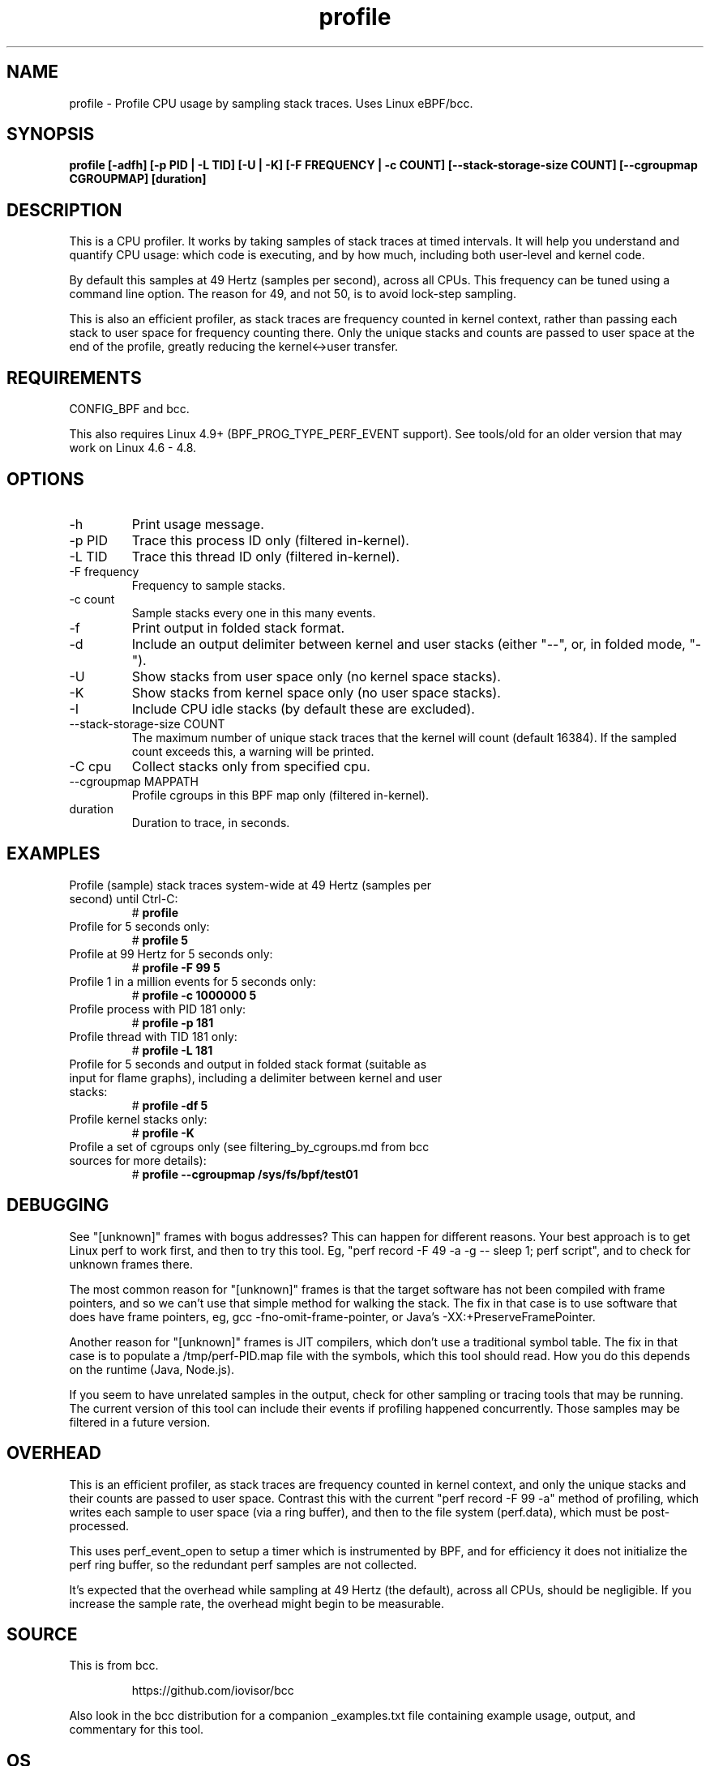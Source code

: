 .TH profile 8  "2020-03-18" "USER COMMANDS"
.SH NAME
profile \- Profile CPU usage by sampling stack traces. Uses Linux eBPF/bcc.
.SH SYNOPSIS
.B profile [\-adfh] [\-p PID | \-L TID] [\-U | \-K] [\-F FREQUENCY | \-c COUNT]
.B [\-\-stack\-storage\-size COUNT] [\-\-cgroupmap CGROUPMAP] [duration]
.SH DESCRIPTION
This is a CPU profiler. It works by taking samples of stack traces at timed
intervals. It will help you understand and quantify CPU usage: which code is
executing, and by how much, including both user-level and kernel code.

By default this samples at 49 Hertz (samples per second), across all CPUs.
This frequency can be tuned using a command line option. The reason for 49, and
not 50, is to avoid lock-step sampling.

This is also an efficient profiler, as stack traces are frequency counted in
kernel context, rather than passing each stack to user space for frequency
counting there. Only the unique stacks and counts are passed to user space
at the end of the profile, greatly reducing the kernel<->user transfer.
.SH REQUIREMENTS
CONFIG_BPF and bcc.

This also requires Linux 4.9+ (BPF_PROG_TYPE_PERF_EVENT support). See tools/old
for an older version that may work on Linux 4.6 - 4.8.
.SH OPTIONS
.TP
\-h
Print usage message.
.TP
\-p PID
Trace this process ID only (filtered in-kernel).
.TP
\-L TID
Trace this thread ID only (filtered in-kernel).
.TP
\-F frequency
Frequency to sample stacks.
.TP
\-c count
Sample stacks every one in this many events.
.TP
\-f
Print output in folded stack format.
.TP
\-d
Include an output delimiter between kernel and user stacks (either "--", or,
in folded mode, "-").
.TP
\-U
Show stacks from user space only (no kernel space stacks).
.TP
\-K
Show stacks from kernel space only (no user space stacks).
.TP
\-I
Include CPU idle stacks (by default these are excluded).
.TP
\-\-stack-storage-size COUNT
The maximum number of unique stack traces that the kernel will count (default
16384). If the sampled count exceeds this, a warning will be printed.
.TP
\-C cpu
Collect stacks only from specified cpu.
.TP
\-\-cgroupmap MAPPATH
Profile cgroups in this BPF map only (filtered in-kernel).
.TP
duration
Duration to trace, in seconds.
.SH EXAMPLES
.TP
Profile (sample) stack traces system-wide at 49 Hertz (samples per second) until Ctrl-C:
#
.B profile
.TP
Profile for 5 seconds only:
#
.B profile 5
.TP
Profile at 99 Hertz for 5 seconds only:
#
.B profile -F 99 5
.TP
Profile 1 in a million events for 5 seconds only:
#
.B profile -c 1000000 5
.TP
Profile process with PID 181 only:
#
.B profile -p 181
.TP
Profile thread with TID 181 only:
#
.B profile -L 181
.TP
Profile for 5 seconds and output in folded stack format (suitable as input for flame graphs), including a delimiter between kernel and user stacks:
#
.B profile -df 5
.TP
Profile kernel stacks only:
#
.B profile -K
.TP
Profile a set of cgroups only (see filtering_by_cgroups.md from bcc sources for more details):
#
.B profile \-\-cgroupmap /sys/fs/bpf/test01
.SH DEBUGGING
See "[unknown]" frames with bogus addresses? This can happen for different
reasons. Your best approach is to get Linux perf to work first, and then to
try this tool. Eg, "perf record \-F 49 \-a \-g \-\- sleep 1; perf script", and
to check for unknown frames there.

The most common reason for "[unknown]" frames is that the target software has
not been compiled
with frame pointers, and so we can't use that simple method for walking the
stack. The fix in that case is to use software that does have frame pointers,
eg, gcc -fno-omit-frame-pointer, or Java's -XX:+PreserveFramePointer.

Another reason for "[unknown]" frames is JIT compilers, which don't use a
traditional symbol table. The fix in that case is to populate a
/tmp/perf-PID.map file with the symbols, which this tool should read. How you
do this depends on the runtime (Java, Node.js).

If you seem to have unrelated samples in the output, check for other
sampling or tracing tools that may be running. The current version of this
tool can include their events if profiling happened concurrently. Those
samples may be filtered in a future version.
.SH OVERHEAD
This is an efficient profiler, as stack traces are frequency counted in
kernel context, and only the unique stacks and their counts are passed to
user space. Contrast this with the current "perf record -F 99 -a" method
of profiling, which writes each sample to user space (via a ring buffer),
and then to the file system (perf.data), which must be post-processed.

This uses perf_event_open to setup a timer which is instrumented by BPF,
and for efficiency it does not initialize the perf ring buffer, so the
redundant perf samples are not collected.

It's expected that the overhead while sampling at 49 Hertz (the default),
across all CPUs, should be negligible. If you increase the sample rate, the
overhead might begin to be measurable.
.SH SOURCE
This is from bcc.
.IP
https://github.com/iovisor/bcc
.PP
Also look in the bcc distribution for a companion _examples.txt file containing
example usage, output, and commentary for this tool.
.SH OS
Linux
.SH STABILITY
Unstable - in development.
.SH AUTHOR
Brendan Gregg
.SH SEE ALSO
offcputime(8)
